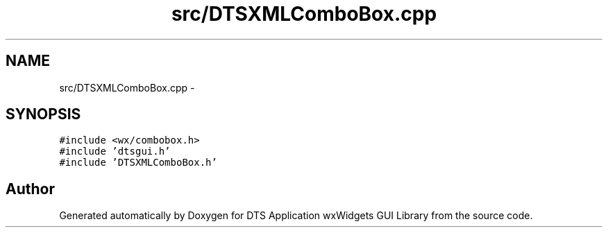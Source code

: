 .TH "src/DTSXMLComboBox.cpp" 3 "Thu Oct 10 2013" "Version 0.00" "DTS Application wxWidgets GUI Library" \" -*- nroff -*-
.ad l
.nh
.SH NAME
src/DTSXMLComboBox.cpp \- 
.SH SYNOPSIS
.br
.PP
\fC#include <wx/combobox\&.h>\fP
.br
\fC#include 'dtsgui\&.h'\fP
.br
\fC#include 'DTSXMLComboBox\&.h'\fP
.br

.SH "Author"
.PP 
Generated automatically by Doxygen for DTS Application wxWidgets GUI Library from the source code\&.
